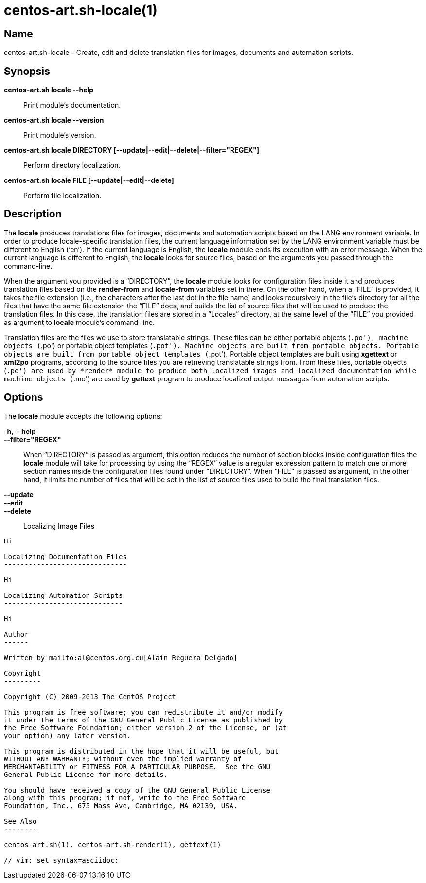 centos-art.sh-locale(1)
=======================

Name
----

centos-art.sh-locale - Create, edit and delete translation files for
images, documents and automation scripts.

Synopsis
--------

*centos-art.sh locale --help*::
    Print module's documentation.

*centos-art.sh locale --version*::
    Print module's version.

*centos-art.sh locale DIRECTORY [--update|--edit|--delete|--filter="REGEX"]*::
    Perform directory localization.

*centos-art.sh locale FILE [--update|--edit|--delete]*::
    Perform file localization.

Description
-----------

The *locale* produces translations files for images, documents and
automation scripts based on the LANG environment variable. In order to
produce locale-specific translation files, the current language
information set by the LANG environment variable must be different to
English (`en'). If the current language is English, the *locale*
module ends its execution with an error message. When the current
language is different to English, the *locale* looks for source files,
based on the arguments you passed through the command-line.

When the argument you provided is a ``DIRECTORY'', the *locale* module
looks for configuration files inside it and produces translation files
based on the *render-from* and *locale-from* variables set in there.
On the other hand, when a ``FILE'' is provided, it takes the file
extension (i.e., the characters after the last dot in the file name)
and looks recursively in the file's directory for all the files that
have the same file extension the ``FILE'' does, and builds the list of
source files that will be used to produce the translation files. In
this case, the translation files are stored in a ``Locales''
directory, at the same level of the ``FILE'' you provided as argument
to *locale* module's command-line.

Translation files are the files we use to store translatable strings.
These files can be either portable objects (`.po'), machine objects
(`.po') or portable object templates (`.pot'). Machine objects are
built from portable objects. Portable objects are built from portable
object templates (`.pot').  Portable object templates are built using
*xgettext* or *xml2po* programs, according to the source files you are
retrieving translatable strings from. From these files, portable
objects (`.po') are used by *render* module to produce both localized
images and localized documentation while machine objects (`.mo') are
used by *gettext* program to produce localized output messages from
automation scripts.

Options
-------

The *locale* module accepts the following options:

*-h, --help*::
*--filter="REGEX"*::
    When ``DIRECTORY'' is passed as argument, this option reduces the
    number of section blocks inside configuration files the *locale*
    module will take for processing by using the ``REGEX'' value is a
    regular expression pattern to match one or more section names
    inside the configuration files found under ``DIRECTORY''. When
    ``FILE'' is passed as argument, in the other hand, it limits the
    number of files that will be set in the list of source files used
    to build the final translation files.
*--update*::
*--edit*::
*--delete*::

Localizing Image Files
----------------------

Hi

Localizing Documentation Files
------------------------------

Hi

Localizing Automation Scripts
-----------------------------

Hi

Author
------

Written by mailto:al@centos.org.cu[Alain Reguera Delgado]

Copyright
---------

Copyright (C) 2009-2013 The CentOS Project

This program is free software; you can redistribute it and/or modify
it under the terms of the GNU General Public License as published by
the Free Software Foundation; either version 2 of the License, or (at
your option) any later version.

This program is distributed in the hope that it will be useful, but
WITHOUT ANY WARRANTY; without even the implied warranty of
MERCHANTABILITY or FITNESS FOR A PARTICULAR PURPOSE.  See the GNU
General Public License for more details.

You should have received a copy of the GNU General Public License
along with this program; if not, write to the Free Software
Foundation, Inc., 675 Mass Ave, Cambridge, MA 02139, USA.

See Also
--------

centos-art.sh(1), centos-art.sh-render(1), gettext(1)

// vim: set syntax=asciidoc:
